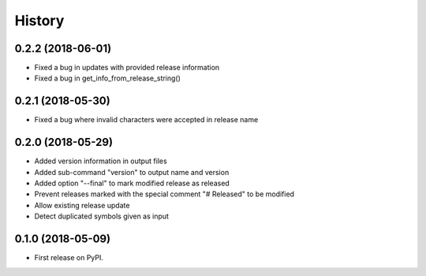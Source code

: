 =======
History
=======


0.2.2 (2018-06-01)
------------------

* Fixed a bug in updates with provided release information
* Fixed a bug in get_info_from_release_string()

0.2.1 (2018-05-30)
------------------

* Fixed a bug where invalid characters were accepted in release name

0.2.0 (2018-05-29)
------------------

* Added version information in output files
* Added sub-command "version" to output name and version
* Added option "--final" to mark modified release as released
* Prevent releases marked with the special comment "# Released" to be modified
* Allow existing release update
* Detect duplicated symbols given as input

0.1.0 (2018-05-09)
------------------

* First release on PyPI.
